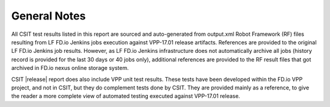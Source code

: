 General Notes
=============

All CSIT test results listed in this report are sourced and auto-generated
from output.xml Robot Framework (RF) files resulting from LF FD.io Jenkins
jobs execution against VPP-17.01 release artifacts. References are provided
to the original LF FD.io Jenkins job results. However, as LF FD.io Jenkins
infrastructure does not automatically archive all jobs (history record is
provided for the last 30 days or 40 jobs only), additional references are
provided to the RF result files that got archived in FD.io nexus online
storage system.

CSIT |release| report does also include VPP unit test results.  These tests
have been developed within the FD.io VPP project, and not in CSIT, but they do
complement tests done by CSIT. They are provided mainly as a reference, to
give the reader a more complete view of automated testing executed against
VPP-17.01 release.
